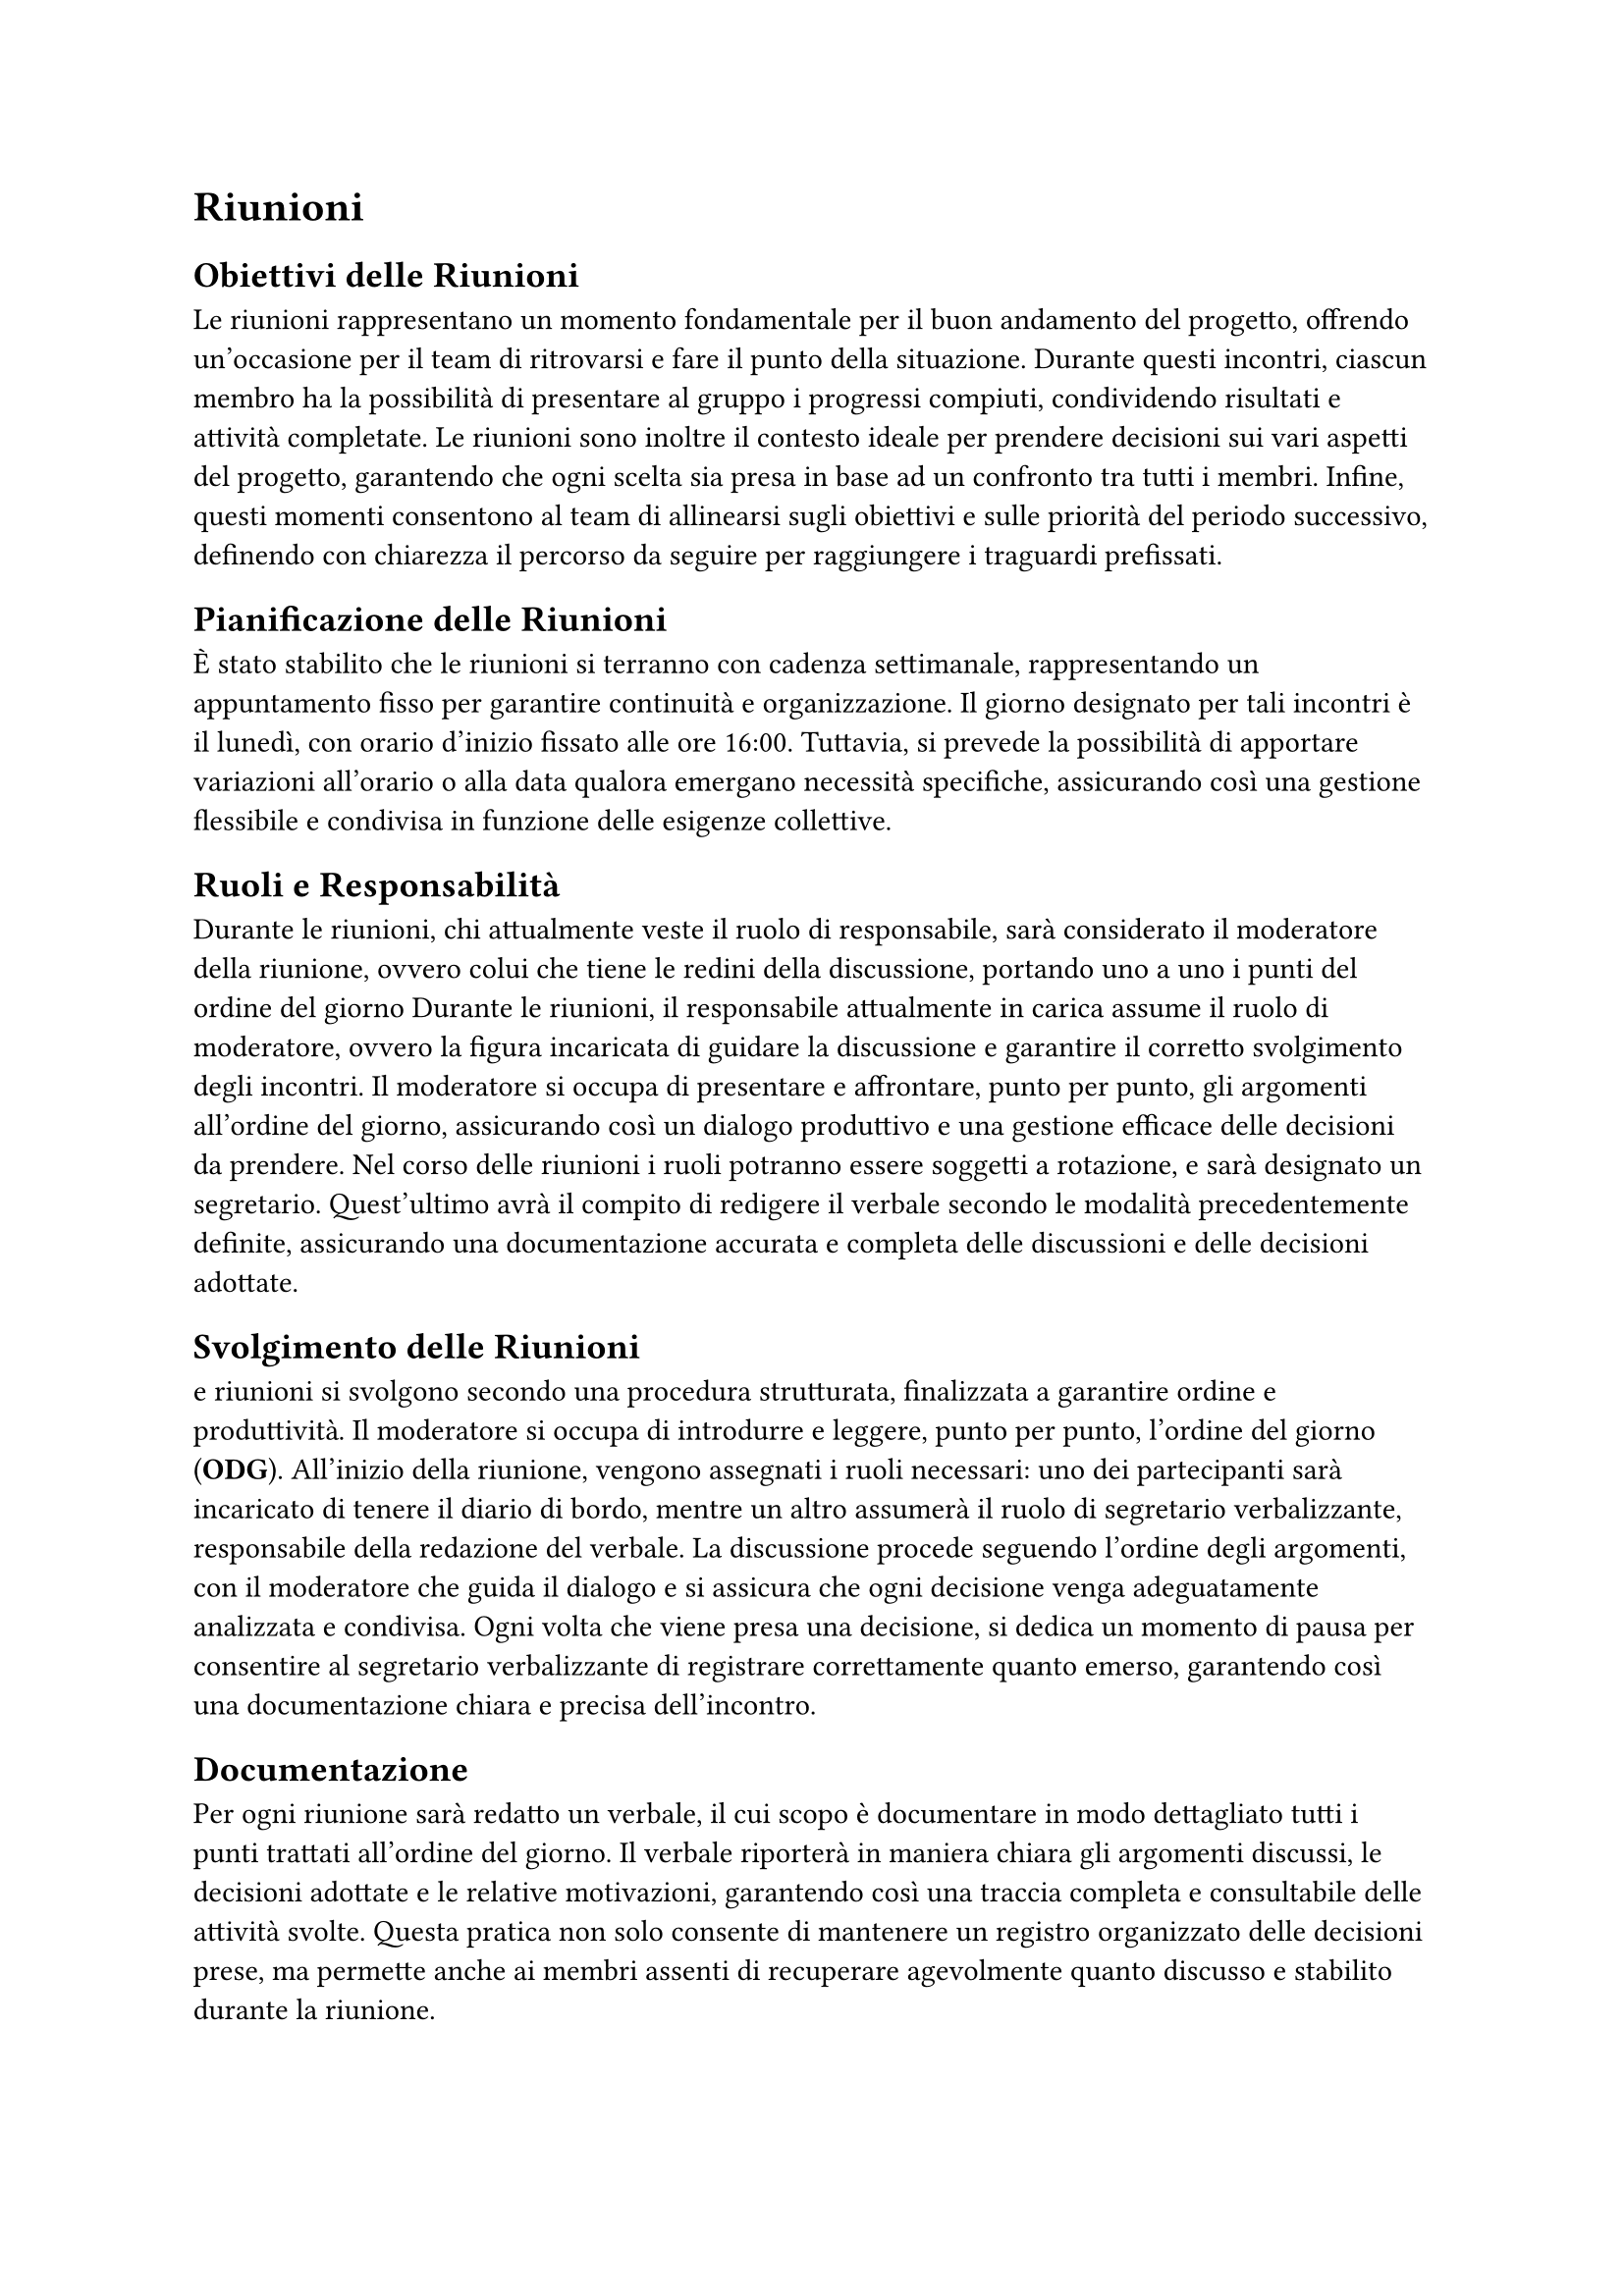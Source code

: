 = Riunioni

== Obiettivi delle Riunioni

Le riunioni rappresentano un momento fondamentale per il buon andamento del progetto, offrendo un’occasione per il team di ritrovarsi e fare il punto della situazione. Durante questi incontri, ciascun membro ha la possibilità di presentare al gruppo i progressi compiuti, condividendo risultati e attività completate. Le riunioni sono inoltre il contesto ideale per prendere decisioni sui vari aspetti del progetto, garantendo che ogni scelta sia presa in base ad un confronto tra tutti i membri. Infine, questi momenti consentono al team di allinearsi sugli obiettivi e sulle priorità del periodo successivo, definendo con chiarezza il percorso da seguire per raggiungere i traguardi prefissati.

== Pianificazione delle Riunioni

È stato stabilito che le riunioni si terranno con cadenza settimanale, rappresentando un appuntamento fisso per garantire continuità e organizzazione. Il giorno designato per tali incontri è il lunedì, con orario d'inizio fissato alle ore 16:00. Tuttavia, si prevede la possibilità di apportare variazioni all'orario o alla data qualora emergano necessità specifiche, assicurando così una gestione flessibile e condivisa in funzione delle esigenze collettive.

== Ruoli e Responsabilità

Durante le riunioni, chi attualmente veste il ruolo di responsabile, sarà considerato il moderatore della riunione, ovvero colui che tiene le redini della discussione, portando uno a uno i punti del ordine del giorno Durante le riunioni, il responsabile attualmente in carica assume il ruolo di moderatore, ovvero la figura incaricata di guidare la discussione e garantire il corretto svolgimento degli incontri. Il moderatore si occupa di presentare e affrontare, punto per punto, gli argomenti all'ordine del giorno, assicurando così un dialogo produttivo e una gestione efficace delle decisioni da prendere. Nel corso delle riunioni i ruoli potranno essere soggetti a rotazione, e sarà designato un segretario. Quest'ultimo avrà il compito di redigere il verbale secondo le modalità precedentemente definite, assicurando una documentazione accurata e completa delle discussioni e delle decisioni adottate.

== Svolgimento delle Riunioni

e riunioni si svolgono secondo una procedura strutturata, finalizzata a garantire ordine e produttività. Il moderatore si occupa di introdurre e leggere, punto per punto, l'ordine del giorno (*ODG*). All'inizio della riunione, vengono assegnati i ruoli necessari: uno dei partecipanti sarà incaricato di tenere il diario di bordo, mentre un altro assumerà il ruolo di segretario verbalizzante, responsabile della redazione del verbale. La discussione procede seguendo l'ordine degli argomenti, con il moderatore che guida il dialogo e si assicura che ogni decisione venga adeguatamente analizzata e condivisa. Ogni volta che viene presa una decisione, si dedica un momento di pausa per consentire al segretario verbalizzante di registrare correttamente quanto emerso, garantendo così una documentazione chiara e precisa dell'incontro.

== Documentazione

Per ogni riunione sarà redatto un verbale, il cui scopo è documentare in modo dettagliato tutti i punti trattati all’ordine del giorno. Il verbale riporterà in maniera chiara gli argomenti discussi, le decisioni adottate e le relative motivazioni, garantendo così una traccia completa e consultabile delle attività svolte. Questa pratica non solo consente di mantenere un registro organizzato delle decisioni prese, ma permette anche ai membri assenti di recuperare agevolmente quanto discusso e stabilito durante la riunione.

==  Strumenti e Tecnologie

Poiché la maggior parte delle riunioni si svolge in modalità online, la piattaforma utilizzata per gli incontri è Microsoft Teams. Questo strumento non solo consente di organizzare videoconferenze condivise con tutti i membri del gruppo, ma offre anche funzionalità avanzate per la gestione collaborativa. Attraverso Teams è possibile condividere file, utilizzare chat di gruppo e accedere a strumenti integrati per agevolare la comunicazione e il coordinamento tra i partecipanti, garantendo così un ambiente di lavoro efficiente e centralizzato.

